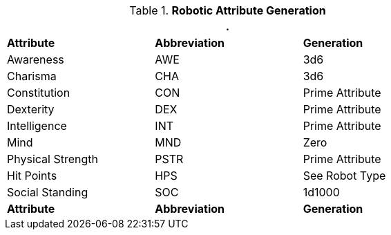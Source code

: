 // brand new table for version 6.0
.*Robotic Attribute Generation*
[width="75%",cols="<,<,<"]
|===
3+<|.

s|Attribute
s|Abbreviation
s|Generation

|Awareness
|AWE
|3d6

|Charisma
|CHA
|3d6

|Constitution
|CON
|Prime Attribute

|Dexterity
|DEX
|Prime Attribute

|Intelligence
|INT
|Prime Attribute

|Mind
|MND
|Zero

|Physical Strength
|PSTR
|Prime Attribute

|Hit Points
|HPS
|See Robot Type

|Social Standing
|SOC
|1d1000

s|Attribute
s|Abbreviation
s|Generation
|===

